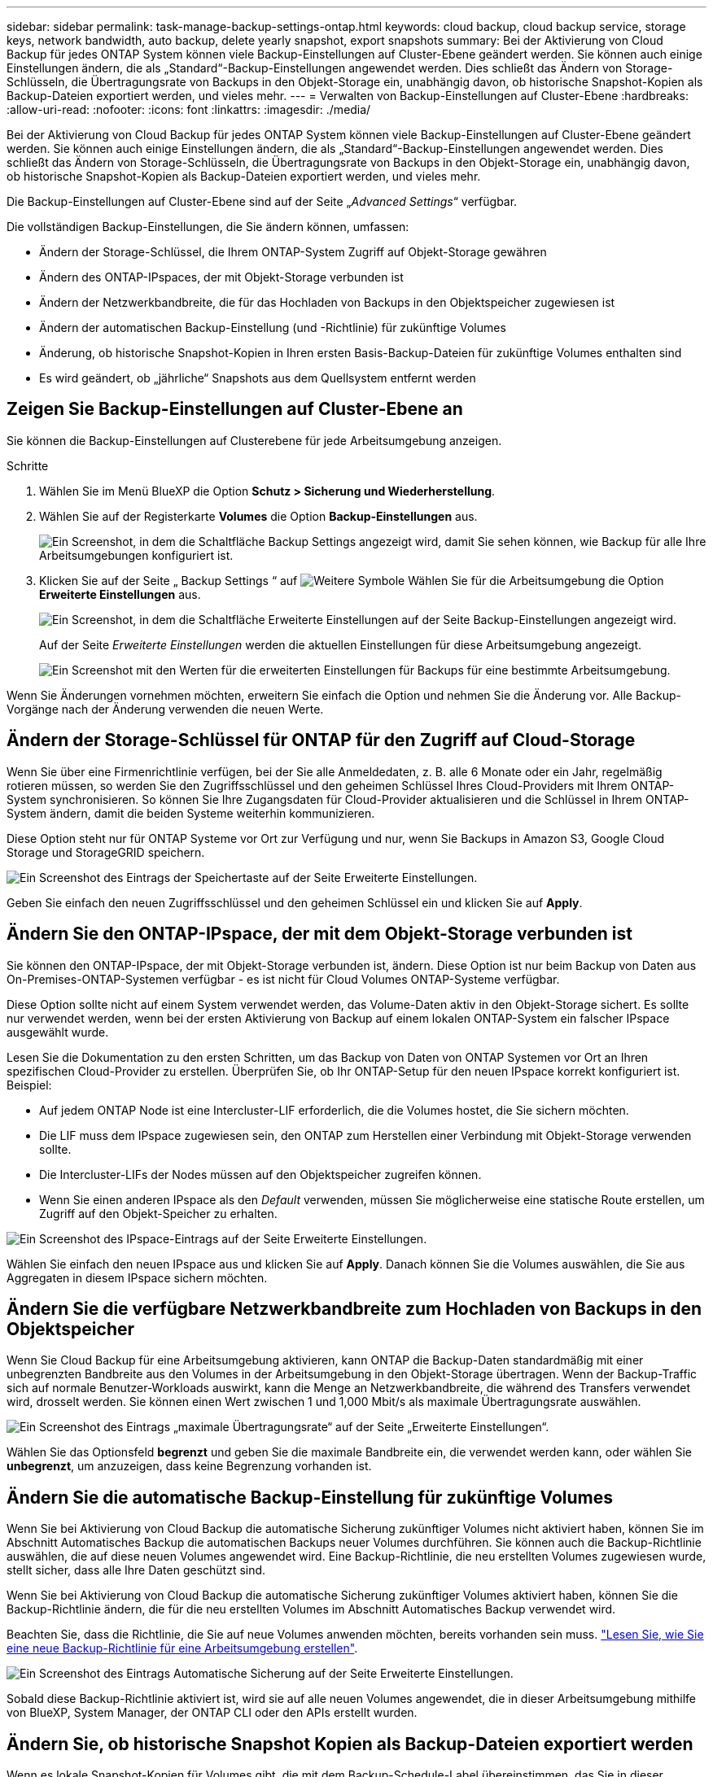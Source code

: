 ---
sidebar: sidebar 
permalink: task-manage-backup-settings-ontap.html 
keywords: cloud backup, cloud backup service, storage keys, network bandwidth, auto backup, delete yearly snapshot, export snapshots 
summary: Bei der Aktivierung von Cloud Backup für jedes ONTAP System können viele Backup-Einstellungen auf Cluster-Ebene geändert werden. Sie können auch einige Einstellungen ändern, die als „Standard“-Backup-Einstellungen angewendet werden. Dies schließt das Ändern von Storage-Schlüsseln, die Übertragungsrate von Backups in den Objekt-Storage ein, unabhängig davon, ob historische Snapshot-Kopien als Backup-Dateien exportiert werden, und vieles mehr. 
---
= Verwalten von Backup-Einstellungen auf Cluster-Ebene
:hardbreaks:
:allow-uri-read: 
:nofooter: 
:icons: font
:linkattrs: 
:imagesdir: ./media/


[role="lead"]
Bei der Aktivierung von Cloud Backup für jedes ONTAP System können viele Backup-Einstellungen auf Cluster-Ebene geändert werden. Sie können auch einige Einstellungen ändern, die als „Standard“-Backup-Einstellungen angewendet werden. Dies schließt das Ändern von Storage-Schlüsseln, die Übertragungsrate von Backups in den Objekt-Storage ein, unabhängig davon, ob historische Snapshot-Kopien als Backup-Dateien exportiert werden, und vieles mehr.

Die Backup-Einstellungen auf Cluster-Ebene sind auf der Seite „_Advanced Settings_“ verfügbar.

Die vollständigen Backup-Einstellungen, die Sie ändern können, umfassen:

* Ändern der Storage-Schlüssel, die Ihrem ONTAP-System Zugriff auf Objekt-Storage gewähren
* Ändern des ONTAP-IPspaces, der mit Objekt-Storage verbunden ist
* Ändern der Netzwerkbandbreite, die für das Hochladen von Backups in den Objektspeicher zugewiesen ist


ifdef::aws[]

* Ändern der Archiv-Storage-Klasse (nur AWS)


endif::aws[]

* Ändern der automatischen Backup-Einstellung (und -Richtlinie) für zukünftige Volumes
* Änderung, ob historische Snapshot-Kopien in Ihren ersten Basis-Backup-Dateien für zukünftige Volumes enthalten sind
* Es wird geändert, ob „jährliche“ Snapshots aus dem Quellsystem entfernt werden




== Zeigen Sie Backup-Einstellungen auf Cluster-Ebene an

Sie können die Backup-Einstellungen auf Clusterebene für jede Arbeitsumgebung anzeigen.

.Schritte
. Wählen Sie im Menü BlueXP die Option *Schutz > Sicherung und Wiederherstellung*.
. Wählen Sie auf der Registerkarte *Volumes* die Option *Backup-Einstellungen* aus.
+
image:screenshot_backup_settings_button.png["Ein Screenshot, in dem die Schaltfläche Backup Settings angezeigt wird, damit Sie sehen können, wie Backup für alle Ihre Arbeitsumgebungen konfiguriert ist."]

. Klicken Sie auf der Seite „ Backup Settings “ auf image:screenshot_horizontal_more_button.gif["Weitere Symbole"] Wählen Sie für die Arbeitsumgebung die Option *Erweiterte Einstellungen* aus.
+
image:screenshot_backup_advanced_settings_button.png["Ein Screenshot, in dem die Schaltfläche Erweiterte Einstellungen auf der Seite Backup-Einstellungen angezeigt wird."]

+
Auf der Seite _Erweiterte Einstellungen_ werden die aktuellen Einstellungen für diese Arbeitsumgebung angezeigt.

+
image:screenshot_backup_advanced_settings_page.png["Ein Screenshot mit den Werten für die erweiterten Einstellungen für Backups für eine bestimmte Arbeitsumgebung."]



Wenn Sie Änderungen vornehmen möchten, erweitern Sie einfach die Option und nehmen Sie die Änderung vor. Alle Backup-Vorgänge nach der Änderung verwenden die neuen Werte.



== Ändern der Storage-Schlüssel für ONTAP für den Zugriff auf Cloud-Storage

Wenn Sie über eine Firmenrichtlinie verfügen, bei der Sie alle Anmeldedaten, z. B. alle 6 Monate oder ein Jahr, regelmäßig rotieren müssen, so werden Sie den Zugriffsschlüssel und den geheimen Schlüssel Ihres Cloud-Providers mit Ihrem ONTAP-System synchronisieren. So können Sie Ihre Zugangsdaten für Cloud-Provider aktualisieren und die Schlüssel in Ihrem ONTAP-System ändern, damit die beiden Systeme weiterhin kommunizieren.

Diese Option steht nur für ONTAP Systeme vor Ort zur Verfügung und nur, wenn Sie Backups in Amazon S3, Google Cloud Storage und StorageGRID speichern.

image:screenshot_backup_edit_storage_key.png["Ein Screenshot des Eintrags der Speichertaste auf der Seite Erweiterte Einstellungen."]

Geben Sie einfach den neuen Zugriffsschlüssel und den geheimen Schlüssel ein und klicken Sie auf *Apply*.



== Ändern Sie den ONTAP-IPspace, der mit dem Objekt-Storage verbunden ist

Sie können den ONTAP-IPspace, der mit Objekt-Storage verbunden ist, ändern. Diese Option ist nur beim Backup von Daten aus On-Premises-ONTAP-Systemen verfügbar - es ist nicht für Cloud Volumes ONTAP-Systeme verfügbar.

Diese Option sollte nicht auf einem System verwendet werden, das Volume-Daten aktiv in den Objekt-Storage sichert. Es sollte nur verwendet werden, wenn bei der ersten Aktivierung von Backup auf einem lokalen ONTAP-System ein falscher IPspace ausgewählt wurde.

Lesen Sie die Dokumentation zu den ersten Schritten, um das Backup von Daten von ONTAP Systemen vor Ort an Ihren spezifischen Cloud-Provider zu erstellen. Überprüfen Sie, ob Ihr ONTAP-Setup für den neuen IPspace korrekt konfiguriert ist. Beispiel:

* Auf jedem ONTAP Node ist eine Intercluster-LIF erforderlich, die die Volumes hostet, die Sie sichern möchten.
* Die LIF muss dem IPspace zugewiesen sein, den ONTAP zum Herstellen einer Verbindung mit Objekt-Storage verwenden sollte.
* Die Intercluster-LIFs der Nodes müssen auf den Objektspeicher zugreifen können.
* Wenn Sie einen anderen IPspace als den _Default_ verwenden, müssen Sie möglicherweise eine statische Route erstellen, um Zugriff auf den Objekt-Speicher zu erhalten.


image:screenshot_backup_edit_ipspace.png["Ein Screenshot des IPspace-Eintrags auf der Seite Erweiterte Einstellungen."]

Wählen Sie einfach den neuen IPspace aus und klicken Sie auf *Apply*. Danach können Sie die Volumes auswählen, die Sie aus Aggregaten in diesem IPspace sichern möchten.



== Ändern Sie die verfügbare Netzwerkbandbreite zum Hochladen von Backups in den Objektspeicher

Wenn Sie Cloud Backup für eine Arbeitsumgebung aktivieren, kann ONTAP die Backup-Daten standardmäßig mit einer unbegrenzten Bandbreite aus den Volumes in der Arbeitsumgebung in den Objekt-Storage übertragen. Wenn der Backup-Traffic sich auf normale Benutzer-Workloads auswirkt, kann die Menge an Netzwerkbandbreite, die während des Transfers verwendet wird, drosselt werden. Sie können einen Wert zwischen 1 und 1,000 Mbit/s als maximale Übertragungsrate auswählen.

image:screenshot_backup_edit_transfer_rate.png["Ein Screenshot des Eintrags „maximale Übertragungsrate“ auf der Seite „Erweiterte Einstellungen“."]

Wählen Sie das Optionsfeld *begrenzt* und geben Sie die maximale Bandbreite ein, die verwendet werden kann, oder wählen Sie *unbegrenzt*, um anzuzeigen, dass keine Begrenzung vorhanden ist.

ifdef::aws[]



== Ändern Sie die Storage-Klasse für die Archivierung

Wenn Sie die Speicherklasse ändern möchten, die verwendet wird, wenn Ihre Backup-Dateien für eine bestimmte Anzahl von Tagen gespeichert wurden (in der Regel mehr als 30 Tage), können Sie hier die Änderung vornehmen. Alle Backup-Richtlinien, die Archiv-Storage nutzen, werden sofort geändert und nutzen diese neue Storage-Klasse.

Diese Option ist für On-Premises-ONTAP- und Cloud Volumes ONTAP-Systeme (über ONTAP 9.10.1 oder höher) verfügbar, wenn Sie Backup-Dateien in Amazon S3 schreiben.

Beachten Sie, dass Sie nur von _S3 Glacier_ zu _S3 Glacier Deep Archive_ wechseln können. Wenn du das Glacier Deep Archive ausgewählt hast, kannst du nicht wieder zu Glacier zurückkehren.

image:screenshot_backup_edit_storage_class.png["Ein Screenshot des Eintrags der Archivspeicherklasse auf der Seite Erweiterte Einstellungen."]

link:concept-cloud-backup-policies.html#archival-storage-settings["Erfahren Sie mehr über die Storage-Einstellungen für Archive"].link:reference-aws-backup-tiers.html["Erfahren Sie mehr über die Verwendung von AWS Archiv-Storage"].

endif::aws[]



== Ändern Sie die automatische Backup-Einstellung für zukünftige Volumes

Wenn Sie bei Aktivierung von Cloud Backup die automatische Sicherung zukünftiger Volumes nicht aktiviert haben, können Sie im Abschnitt Automatisches Backup die automatischen Backups neuer Volumes durchführen. Sie können auch die Backup-Richtlinie auswählen, die auf diese neuen Volumes angewendet wird. Eine Backup-Richtlinie, die neu erstellten Volumes zugewiesen wurde, stellt sicher, dass alle Ihre Daten geschützt sind.

Wenn Sie bei Aktivierung von Cloud Backup die automatische Sicherung zukünftiger Volumes aktiviert haben, können Sie die Backup-Richtlinie ändern, die für die neu erstellten Volumes im Abschnitt Automatisches Backup verwendet wird.

Beachten Sie, dass die Richtlinie, die Sie auf neue Volumes anwenden möchten, bereits vorhanden sein muss. link:task-manage-backups-ontap.html#adding-a-new-backup-policy["Lesen Sie, wie Sie eine neue Backup-Richtlinie für eine Arbeitsumgebung erstellen"].

image:screenshot_backup_edit_auto_backup.png["Ein Screenshot des Eintrags Automatische Sicherung auf der Seite Erweiterte Einstellungen."]

Sobald diese Backup-Richtlinie aktiviert ist, wird sie auf alle neuen Volumes angewendet, die in dieser Arbeitsumgebung mithilfe von BlueXP, System Manager, der ONTAP CLI oder den APIs erstellt wurden.



== Ändern Sie, ob historische Snapshot Kopien als Backup-Dateien exportiert werden

Wenn es lokale Snapshot-Kopien für Volumes gibt, die mit dem Backup-Schedule-Label übereinstimmen, das Sie in dieser Arbeitsumgebung verwenden (z. B. täglich, wöchentlich usw.), können Sie diese historischen Snapshots als Backup-Dateien in Objekt-Storage exportieren. Damit können Sie die Backups in der Cloud initialisieren, indem Sie Snapshot-ältere Kopien in die Basis-Backup-Kopie verschieben.

Beachten Sie, dass diese Option nur für neue Backup-Dateien für neue Volumes gilt und nicht bei Datensicherungs-Volumes unterstützt wird.

image:screenshot_backup_edit_export_snapshots.png["Ein Screenshot des Eintrags „vorhandene Snapshot Kopien exportieren“ auf der Seite „Erweiterte Einstellungen“."]

Wählen Sie einfach aus, ob vorhandene Snapshot Kopien exportiert werden sollen, und klicken Sie auf *Apply*.



== Ändern Sie, ob „jährliche“ Snapshots aus dem Quellsystem entfernt werden

Wenn Sie das „jährliche“ Backup-Etikett für eine Backup-Richtlinie für eines Ihrer Volumes auswählen, ist die erstellte Snapshot-Kopie sehr groß. Standardmäßig werden diese jährlichen Snapshots nach der Übertragung in den Objektspeicher automatisch aus dem Quellsystem gelöscht. Sie können dieses Standardverhalten im Abschnitt Jährlicher Snapshot-Löschvorgang ändern.

image:screenshot_backup_edit_yearly_snap_delete.png["Ein Screenshot des IPspace-Eintrags auf der Seite Erweiterte Einstellungen."]

Wählen Sie *deaktiviert* und klicken Sie auf *Anwenden*, wenn Sie die jährlichen Snapshots auf dem Quellsystem beibehalten möchten.
